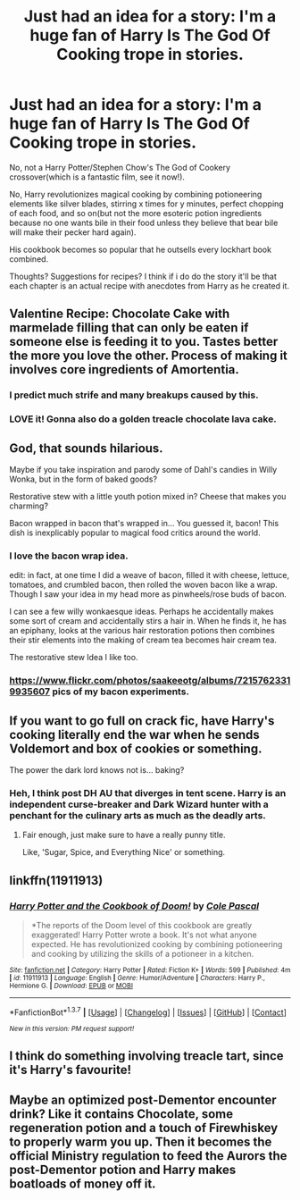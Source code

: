 #+TITLE: Just had an idea for a story: I'm a huge fan of Harry Is The God Of Cooking trope in stories.

* Just had an idea for a story: I'm a huge fan of Harry Is The God Of Cooking trope in stories.
:PROPERTIES:
:Author: viol8er
:Score: 21
:DateUnix: 1461393091.0
:DateShort: 2016-Apr-23
:FlairText: Discussion
:END:
No, not a Harry Potter/Stephen Chow's The God of Cookery crossover(which is a fantastic film, see it now!).

No, Harry revolutionizes magical cooking by combining potioneering elements like silver blades, stirring x times for y minutes, perfect chopping of each food, and so on(but not the more esoteric potion ingredients because no one wants bile in their food unless they believe that bear bile will make their pecker hard again).

His cookbook becomes so popular that he outsells every lockhart book combined.

Thoughts? Suggestions for recipes? I think if i do do the story it'll be that each chapter is an actual recipe with anecdotes from Harry as he created it.


** Valentine Recipe: Chocolate Cake with marmelade filling that can only be eaten if someone else is feeding it to you. Tastes better the more you love the other. Process of making it involves core ingredients of Amortentia.
:PROPERTIES:
:Author: UndeadBBQ
:Score: 10
:DateUnix: 1461395243.0
:DateShort: 2016-Apr-23
:END:

*** I predict much strife and many breakups caused by this.
:PROPERTIES:
:Author: Krististrasza
:Score: 3
:DateUnix: 1461396853.0
:DateShort: 2016-Apr-23
:END:


*** LOVE it! Gonna also do a golden treacle chocolate lava cake.
:PROPERTIES:
:Author: viol8er
:Score: 2
:DateUnix: 1461396092.0
:DateShort: 2016-Apr-23
:END:


** God, that sounds hilarious.

Maybe if you take inspiration and parody some of Dahl's candies in Willy Wonka, but in the form of baked goods?

Restorative stew with a little youth potion mixed in? Cheese that makes you charming?

Bacon wrapped in bacon that's wrapped in... You guessed it, bacon! This dish is inexplicably popular to magical food critics around the world.
:PROPERTIES:
:Score: 7
:DateUnix: 1461396494.0
:DateShort: 2016-Apr-23
:END:

*** I love the bacon wrap idea.

edit: in fact, at one time I did a weave of bacon, filled it with cheese, lettuce, tomatoes, and crumbled bacon, then rolled the woven bacon like a wrap. Though I saw your idea in my head more as pinwheels/rose buds of bacon.

I can see a few willy wonkaesque ideas. Perhaps he accidentally makes some sort of cream and accidentally stirs a hair in. When he finds it, he has an epiphany, looks at the various hair restoration potions then combines their stir elements into the making of cream tea becomes hair cream tea.

The restorative stew Idea I like too.
:PROPERTIES:
:Author: viol8er
:Score: 3
:DateUnix: 1461431588.0
:DateShort: 2016-Apr-23
:END:


*** [[https://www.flickr.com/photos/saakeeotg/albums/72157623319935607]] pics of my bacon experiments.
:PROPERTIES:
:Author: viol8er
:Score: 1
:DateUnix: 1461457435.0
:DateShort: 2016-Apr-24
:END:


** If you want to go full on crack fic, have Harry's cooking literally end the war when he sends Voldemort and box of cookies or something.

The power the dark lord knows not is... baking?
:PROPERTIES:
:Author: NaughtyGaymer
:Score: 5
:DateUnix: 1461444973.0
:DateShort: 2016-Apr-24
:END:

*** Heh, I think post DH AU that diverges in tent scene. Harry is an independent curse-breaker and Dark Wizard hunter with a penchant for the culinary arts as much as the deadly arts.
:PROPERTIES:
:Author: viol8er
:Score: 2
:DateUnix: 1461445234.0
:DateShort: 2016-Apr-24
:END:

**** Fair enough, just make sure to have a really punny title.

Like, 'Sugar, Spice, and Everything Nice' or something.
:PROPERTIES:
:Author: NaughtyGaymer
:Score: 4
:DateUnix: 1461446970.0
:DateShort: 2016-Apr-24
:END:


** linkffn(11911913)
:PROPERTIES:
:Author: viol8er
:Score: 3
:DateUnix: 1461465409.0
:DateShort: 2016-Apr-24
:END:

*** [[http://www.fanfiction.net/s/11911913/1/][*/Harry Potter and the Cookbook of Doom!/*]] by [[https://www.fanfiction.net/u/358482/Cole-Pascal][/Cole Pascal/]]

#+begin_quote
  *The reports of the Doom level of this cookbook are greatly exaggerated! Harry Potter wrote a book. It's not what anyone expected. He has revolutionized cooking by combining potioneering and cooking by utilizing the skills of a potioneer in a kitchen.
#+end_quote

^{/Site/: [[http://www.fanfiction.net/][fanfiction.net]] *|* /Category/: Harry Potter *|* /Rated/: Fiction K+ *|* /Words/: 599 *|* /Published/: 4m *|* /id/: 11911913 *|* /Language/: English *|* /Genre/: Humor/Adventure *|* /Characters/: Harry P., Hermione G. *|* /Download/: [[http://www.p0ody-files.com/ff_to_ebook/ffn-bot/index.php?id=11911913&source=ff&filetype=epub][EPUB]] or [[http://www.p0ody-files.com/ff_to_ebook/ffn-bot/index.php?id=11911913&source=ff&filetype=mobi][MOBI]]}

--------------

*FanfictionBot*^{1.3.7} *|* [[[https://github.com/tusing/reddit-ffn-bot/wiki/Usage][Usage]]] | [[[https://github.com/tusing/reddit-ffn-bot/wiki/Changelog][Changelog]]] | [[[https://github.com/tusing/reddit-ffn-bot/issues/][Issues]]] | [[[https://github.com/tusing/reddit-ffn-bot/][GitHub]]] | [[[https://www.reddit.com/message/compose?to=%2Fu%2Ftusing][Contact]]]

^{/New in this version: PM request support!/}
:PROPERTIES:
:Author: FanfictionBot
:Score: 1
:DateUnix: 1461465445.0
:DateShort: 2016-Apr-24
:END:


** I think do something involving treacle tart, since it's Harry's favourite!
:PROPERTIES:
:Author: femmewitch
:Score: 2
:DateUnix: 1461475301.0
:DateShort: 2016-Apr-24
:END:


** Maybe an optimized post-Dementor encounter drink? Like it contains Chocolate, some regeneration potion and a touch of Firewhiskey to properly warm you up. Then it becomes the official Ministry regulation to feed the Aurors the post-Dementor potion and Harry makes boatloads of money off it.
:PROPERTIES:
:Author: BigFatNo
:Score: 2
:DateUnix: 1461494941.0
:DateShort: 2016-Apr-24
:END:
